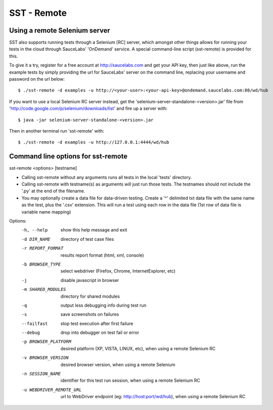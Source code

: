 ================
    SST - Remote
================

----------------------------------
    Using a remote Selenium server
----------------------------------

SST also supports running tests through a Selenium [RC] server, which amongst
other things allows for running your tests in the cloud through SauceLabs'
'OnDemand' service. A special command-line script (sst-remote) is provided for
this.

To give it a try, register for a free account at http://saucelabs.com and get
your API key, then just like above, run the example tests by simply providing
the url for SauceLabs' server on the command line, replacing your username and
password on the url below::

    $ ./sst-remote -d examples -u http://<your-user>:<your-api-key>@ondemand.saucelabs.com:80/wd/hub

If you want to use a local Selenium RC server instead, get the
'selenium-server-standalone-<version>.jar' file from
'http://code.google.com/p/selenium/downloads/list' and fire up a server with::

    $ java -jar selenium-server-standalone-<version>.jar

Then in another terminal run 'sst-remote' with::

    $ ./sst-remote -d examples -u http://127.0.0.1:4444/wd/hub

---------------------------------------
    Command line options for sst-remote
---------------------------------------

sst-remote <options> [testname]

* Calling sst-remote without any arguments runs all tests in the local 'tests' directory.

* Calling sst-remote with testname(s) as arguments will just run
  those tests. The testnames should not include the '.py' at
  the end of the filename.

* You may optionally create a data file for data-driven
  testing.  Create a '^' delimited txt data file with the same
  name as the test, plus the '.csv' extension.  This will
  run a test using each row in the data file (1st row of data
  file is variable name mapping)


Options:
  -h, --help            show this help message and exit
  -d DIR_NAME           directory of test case files
  -r REPORT_FORMAT      results report format (html, xml, console)
  -b BROWSER_TYPE       select webdriver (Firefox, Chrome, InternetExplorer,
                        etc)
  -j                    disable javascript in browser
  -m SHARED_MODULES     directory for shared modules
  -q                    output less debugging info during test run
  -s                    save screenshots on failures
  --failfast            stop test execution after first failure
  --debug               drop into debugger on test fail or error
  -p BROWSER_PLATFORM   desired platform (XP, VISTA, LINUX, etc), when using a
                        remote Selenium RC
  -v BROWSER_VERSION    desired browser version, when using a remote Selenium
  -n SESSION_NAME       identifier for this test run session, when using a
                        remote Selenium RC
  -u WEBDRIVER_REMOTE_URL
                        url to WebDriver endpoint (eg:
                        http://host:port/wd/hub), when using a remote Selenium RC


